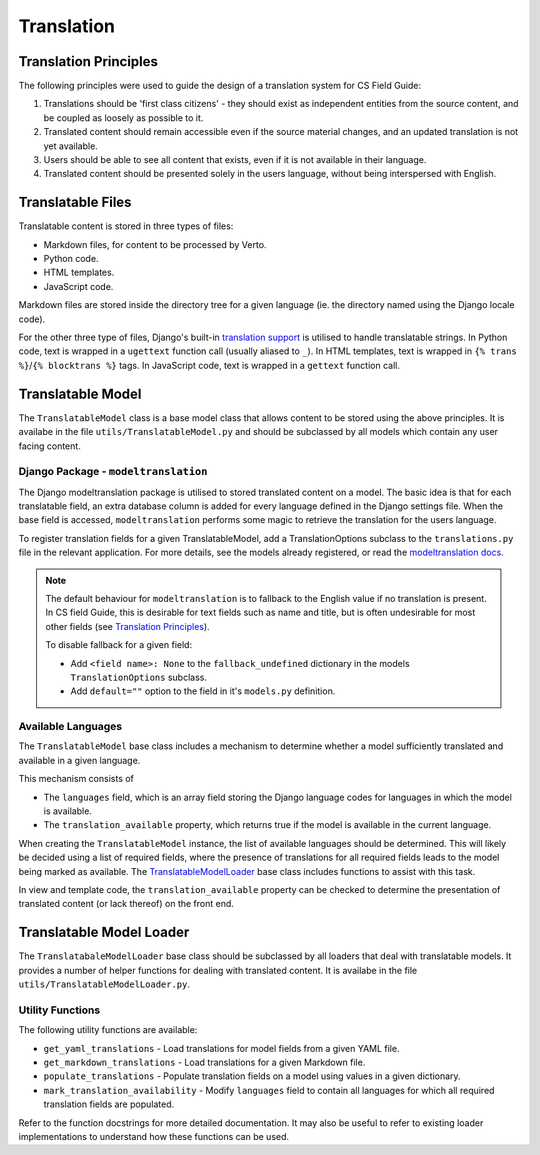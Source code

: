 Translation
##############################################################################


Translation Principles
=============================================================================

The following principles were used to guide the design of a translation system for CS Field Guide:

1. Translations should be 'first class citizens' - they should exist as independent entities from the source content, and be coupled as loosely as possible to it.
2. Translated content should remain accessible even if the source material changes, and an updated translation is not yet available.
3. Users should be able to see all content that exists, even if it is not available in their language.
4. Translated content should be presented solely in the users language, without being interspersed with English.


Translatable Files
=============================================================================
Translatable content is stored in three types of files:

- Markdown files, for content to be processed by Verto.
- Python code.
- HTML templates.
- JavaScript code.

Markdown files are stored inside the directory tree for a given language (ie. the directory named using the Django locale code).

For the other three type of files, Django's built-in `translation support <https://docs.djangoproject.com/en/2.0/topics/i18n/>`_ is utilised to handle translatable strings.
In Python code, text is wrapped in a ``ugettext`` function call (usually aliased to ``_``).
In HTML templates, text is wrapped in ``{% trans %}``/``{% blocktrans %}`` tags.
In JavaScript code, text is wrapped in a ``gettext`` function call.


Translatable Model
=============================================================================

The ``TranslatableModel`` class is a base model class that allows content to be stored using the above principles.
It is availabe in the file ``utils/TranslatableModel.py`` and should be subclassed by all models which contain any user facing content.

Django Package - ``modeltranslation``
******************************************************************************
The Django modeltranslation package is utilised to stored translated content on a model.
The basic idea is that for each translatable field, an extra database column is added for every language defined in the Django settings file.
When the base field is accessed, ``modeltranslation`` performs some magic to retrieve the translation for the users language.


To register translation fields for a given TranslatableModel, add a TranslationOptions subclass to the ``translations.py`` file in the relevant application.
For more details, see the models already registered, or read the `modeltranslation docs <http://django-modeltranslation.readthedocs.io/en/latest/registration.html>`_.

.. note::

  The default behaviour for ``modeltranslation`` is to fallback to the English value if no translation is present.
  In CS field Guide, this is desirable for text fields such as name and title, but is often undesirable for most other fields (see `Translation Principles`_).

  To disable fallback for a given field:

  - Add ``<field name>: None`` to the ``fallback_undefined`` dictionary in the models ``TranslationOptions`` subclass.
  - Add ``default=""`` option to the field in it's ``models.py`` definition.


Available Languages
******************************************************************************

The ``TranslatableModel`` base class includes a mechanism to determine whether a model sufficiently translated and available in a given language.

This mechanism consists of

- The ``languages`` field, which is an array field storing the Django language codes for languages in which the model is available.
- The ``translation_available`` property, which returns true if the model is available in the current language.

When creating the ``TranslatableModel`` instance, the list of available languages should be determined.
This will likely be decided using a list of required fields, where the presence of translations for all required fields leads to the model being marked as available.
The `TranslatableModelLoader <TranslatableModelLoader_>`_ base class includes functions to assist with this task.

In view and template code, the ``translation_available`` property can be checked to determine the presentation of translated content (or lack thereof) on the front end.


.. _TranslatableModelLoader:

Translatable Model Loader
=============================================================================

The ``TranslatabaleModelLoader`` base class should be subclassed by all loaders that deal with translatable models.
It provides a number of helper functions for dealing with translated content.
It is availabe in the file ``utils/TranslatableModelLoader.py``.

.. _UtilityFunctions:

Utility Functions
******************************************************************************

The following utility functions are available:

- ``get_yaml_translations`` - Load translations for model fields from a given YAML file.
- ``get_markdown_translations`` - Load translations for a given Markdown file.
- ``populate_translations`` - Populate translation fields on a model using values in a given dictionary.
- ``mark_translation_availability`` - Modify ``languages`` field to contain all languages for which all required translation fields are populated.

Refer to the function docstrings for more detailed documentation.
It may also be useful to refer to existing loader implementations to understand how these functions can be used.
